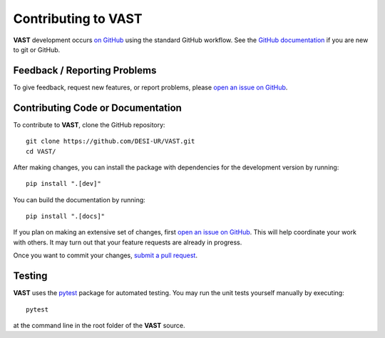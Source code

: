Contributing to VAST
====================

**VAST** development occurs `on GitHub <https://github.com/DESI-UR/VAST/>`_ 
using the standard GitHub workflow.  See the `GitHub documentation 
<https://docs.github.com/en>`_ if you are new to git or GitHub.



Feedback / Reporting Problems
-----------------------------

To give feedback, request new features, or report problems, please `open an 
issue on GitHub <https://github.com/DESI-UR/VAST/issues>`_.



Contributing Code or Documentation
----------------------------------

To contribute to **VAST**, clone the GitHub repository::

    git clone https://github.com/DESI-UR/VAST.git
    cd VAST/

After making changes, you can install the package with dependencies for the 
development version by running::

    pip install ".[dev]"
 
You can build the documentation by running::

    pip install ".[docs]"

If you plan on making an extensive set of changes, first `open an issue on 
GitHub <https://github.com/DESI-UR/VAST/issues>`_.  This will help coordinate 
your work with others.  It may turn out that your feature requests are already 
in progress.

Once you want to commit your changes, `submit a pull request 
<https://github.com/DESI-UR/VAST/pulls>`_.




Testing
-------

**VAST** uses the `pytest <https://docs.pytest.org>`_ package for automated
testing.  You may run the unit tests yourself manually by executing::

    pytest

at the command line in the root folder of the **VAST** source.
